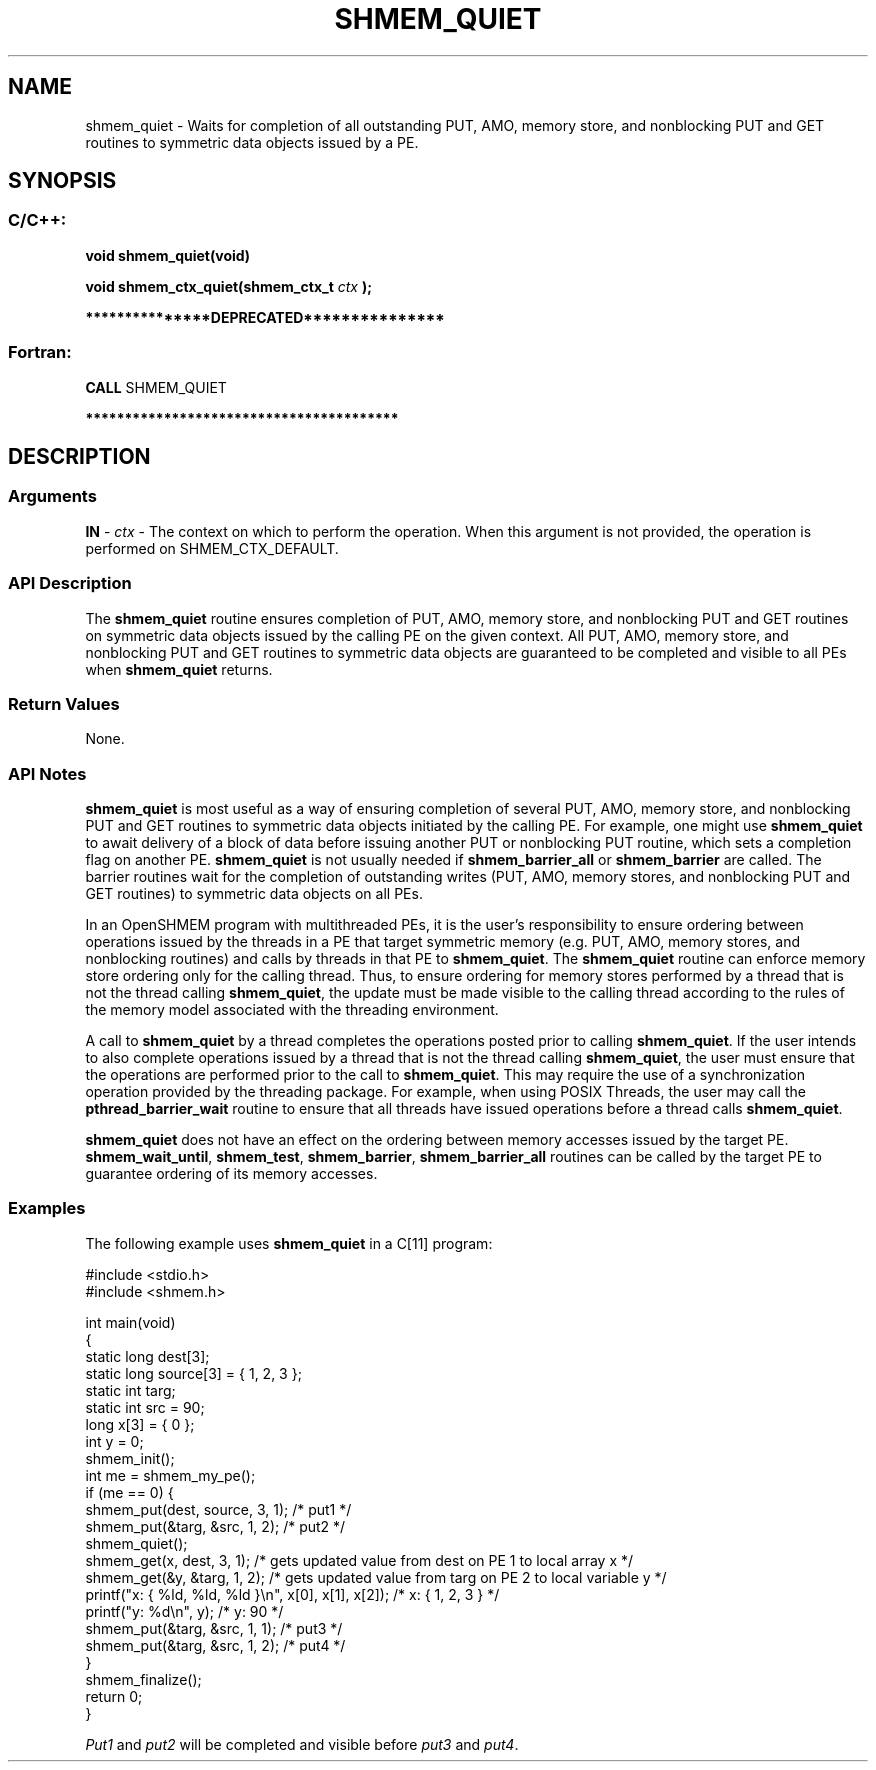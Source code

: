 .TH SHMEM_QUIET 3 "Open Source Software Solutions, Inc." "OpenSHMEM Library Documentation"
./ sectionStart
.SH NAME
shmem_quiet \- 
Waits for completion of all outstanding PUT, AMO, memory store,
and nonblocking PUT and GET routines to symmetric data
objects issued by a PE.

./ sectionEnd


./ sectionStart
.SH   SYNOPSIS
./ sectionEnd

./ sectionStart
.SS C/C++:

.B void
.B shmem\_quiet(void)


.B void
.B shmem\_ctx\_quiet(shmem_ctx_t
.I ctx
.B );



./ sectionEnd



./ sectionStart

.B ***************DEPRECATED***************
.SS Fortran:

.nf

.BR "CALL " "SHMEM\_QUIET"

.fi
.B ****************************************

./ sectionEnd




./ sectionStart

.SH DESCRIPTION
.SS Arguments
.BR "IN " -
.I ctx
- The context on which to perform the operation.
When this argument is not provided, the operation is performed on
SHMEM\_CTX\_DEFAULT.
./ sectionEnd


./ sectionStart

.SS API Description

The 
.B shmem\_quiet
routine ensures completion of PUT, AMO,
memory store, and nonblocking PUT and GET routines on
symmetric data objects issued by the calling PE on the given context. All PUT, AMO,
memory store, and nonblocking PUT and GET routines to
symmetric data objects are guaranteed to be completed and visible to all
PEs when 
.B shmem\_quiet
returns. 

./ sectionEnd



./ sectionStart

.SS Return Values

None.

./ sectionEnd


./ sectionStart

.SS API Notes

.B shmem\_quiet
is most useful as a way of ensuring completion of
several PUT, AMO, memory store, and nonblocking PUT
and GET routines to symmetric data objects initiated by the calling
PE. For example, one might use 
.B shmem\_quiet
to await delivery
of a block of data before issuing another PUT or nonblocking
PUT routine, which sets a completion flag on another PE.
.B shmem\_quiet
is not usually needed if
.B shmem\_barrier\_all
or 
.B shmem\_barrier
are called. The barrier
routines wait for the completion of outstanding writes (PUT, AMO,
memory stores, and nonblocking PUT and GET routines) to
symmetric data objects on all PEs.

In an OpenSHMEM program with multithreaded PEs, it is the
user's responsibility to ensure ordering between operations issued by the threads
in a PE that target symmetric memory (e.g. PUT, AMO, memory stores,
and nonblocking routines) and calls by threads in that PE to
.BR "shmem\_quiet" .
The 
.B shmem\_quiet
routine can enforce memory store ordering only for the
calling thread. Thus, to ensure ordering for memory stores performed by a thread that is
not the thread calling 
.BR "shmem\_quiet" ,
the update must be made visible to the
calling thread according to the rules of the memory model associated with
the threading environment.

A call to 
.B shmem\_quiet
by a thread completes the operations posted prior
to calling 
.BR "shmem\_quiet" .
If the user intends to also complete operations
issued by a thread that is not the thread calling 
.BR "shmem\_quiet" ,
the
user must ensure that the operations are performed prior to the call to
.BR "shmem\_quiet" .
This may require the use of a synchronization
operation provided by the threading package. For example, when using POSIX
Threads, the user may call the 
.B pthread\_barrier\_wait
routine to
ensure that all threads have issued operations before a thread calls
.BR "shmem\_quiet" .



.B shmem\_quiet
does not have an effect on the ordering between memory
accesses issued by the target PE. 
.BR "shmem\_wait\_until" ,
.BR "shmem\_test" ,
.BR "shmem\_barrier" ,
.B shmem\_barrier\_all
routines
can be called by the target PE to guarantee ordering of its memory accesses.

./ sectionEnd



./ sectionStart
.SS Examples



The following example uses 
.B shmem\_quiet
in a C[11] program: 

.nf
#include <stdio.h>
#include <shmem.h>

int main(void)
{
  static long dest[3];
  static long source[3] = { 1, 2, 3 };
  static int targ;
  static int src = 90;
  long x[3] = { 0 };
  int y = 0;
  shmem_init();
  int me = shmem_my_pe();
  if (me == 0) {
     shmem_put(dest, source, 3, 1); /* put1 */
     shmem_put(&targ, &src, 1, 2);  /* put2 */
     shmem_quiet();
     shmem_get(x, dest, 3, 1);   /* gets updated value from dest on PE 1 to local array x */
     shmem_get(&y, &targ, 1, 2); /* gets updated value from targ on PE 2 to local variable y */
     printf("x: { %ld, %ld, %ld }\\n", x[0], x[1], x[2]); /* x: { 1, 2, 3 } */
     printf("y: %d\\n", y); /* y: 90 */
     shmem_put(&targ, &src, 1, 1); /* put3 */
     shmem_put(&targ, &src, 1, 2); /* put4 */
  }
  shmem_finalize();
  return 0;
}
.fi

.I Put1
and 
.I put2
will be completed and visible before 
.I put3
and 
.IR "put4" .




